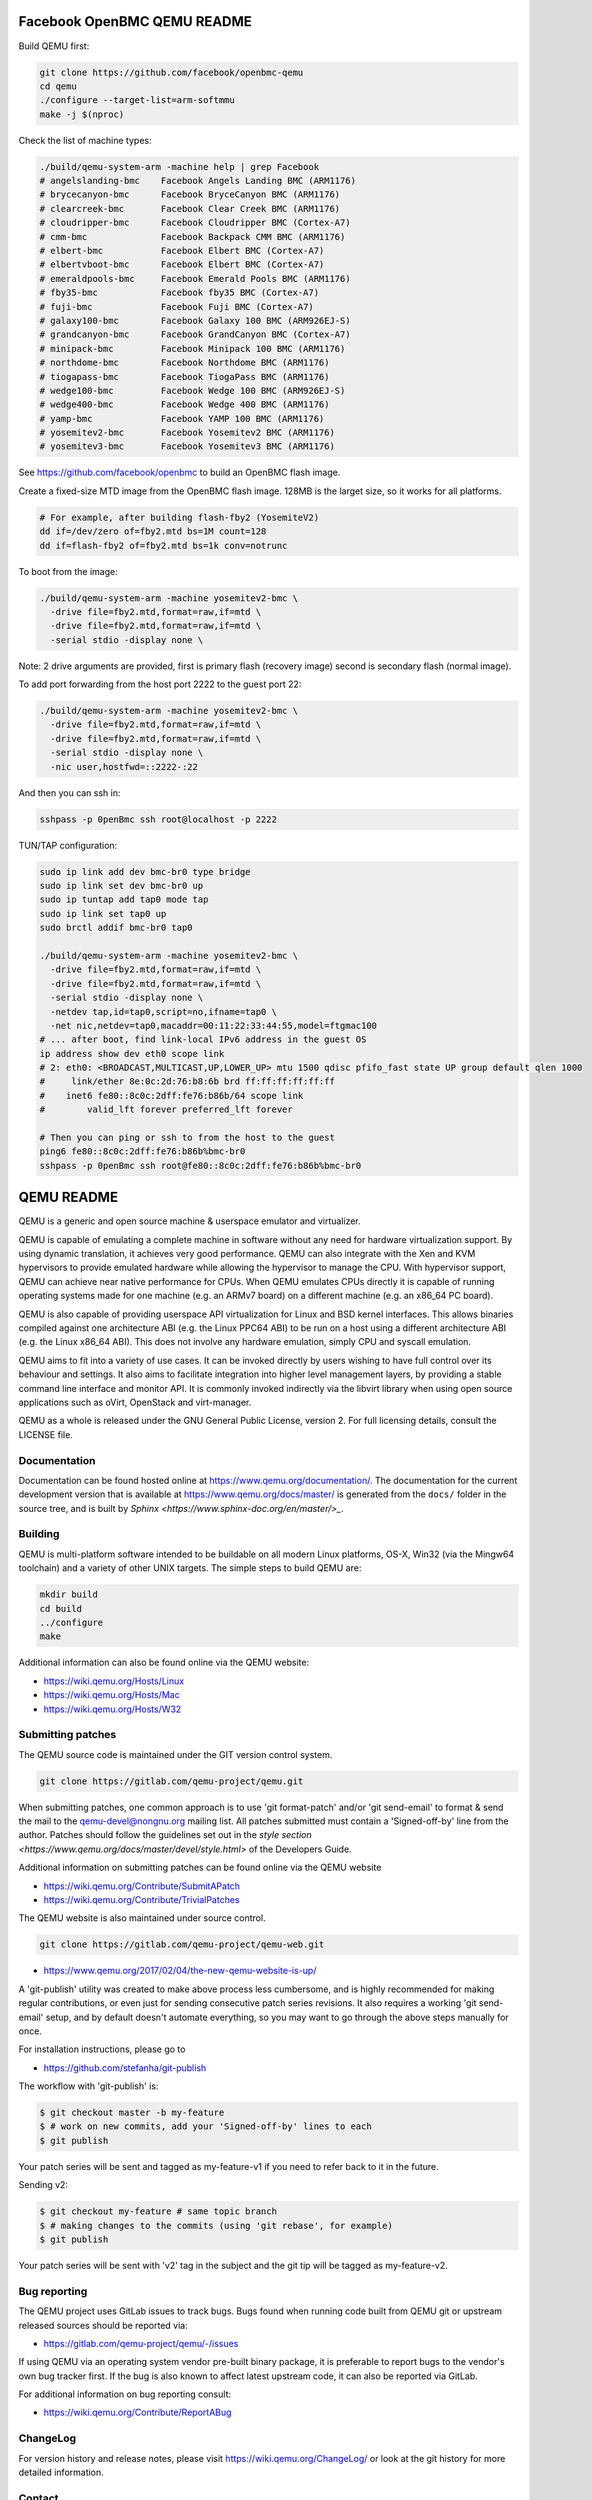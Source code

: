 ============================
Facebook OpenBMC QEMU README
============================

Build QEMU first:

.. code-block:: shell

  git clone https://github.com/facebook/openbmc-qemu
  cd qemu
  ./configure --target-list=arm-softmmu
  make -j $(nproc)

Check the list of machine types:

.. code-block:: shell

  ./build/qemu-system-arm -machine help | grep Facebook
  # angelslanding-bmc    Facebook Angels Landing BMC (ARM1176)
  # brycecanyon-bmc      Facebook BryceCanyon BMC (ARM1176)
  # clearcreek-bmc       Facebook Clear Creek BMC (ARM1176)
  # cloudripper-bmc      Facebook Cloudripper BMC (Cortex-A7)
  # cmm-bmc              Facebook Backpack CMM BMC (ARM1176)
  # elbert-bmc           Facebook Elbert BMC (Cortex-A7)
  # elbertvboot-bmc      Facebook Elbert BMC (Cortex-A7)
  # emeraldpools-bmc     Facebook Emerald Pools BMC (ARM1176)
  # fby35-bmc            Facebook fby35 BMC (Cortex-A7)
  # fuji-bmc             Facebook Fuji BMC (Cortex-A7)
  # galaxy100-bmc        Facebook Galaxy 100 BMC (ARM926EJ-S)
  # grandcanyon-bmc      Facebook GrandCanyon BMC (Cortex-A7)
  # minipack-bmc         Facebook Minipack 100 BMC (ARM1176)
  # northdome-bmc        Facebook Northdome BMC (ARM1176)
  # tiogapass-bmc        Facebook TiogaPass BMC (ARM1176)
  # wedge100-bmc         Facebook Wedge 100 BMC (ARM926EJ-S)
  # wedge400-bmc         Facebook Wedge 400 BMC (ARM1176)
  # yamp-bmc             Facebook YAMP 100 BMC (ARM1176)
  # yosemitev2-bmc       Facebook Yosemitev2 BMC (ARM1176)
  # yosemitev3-bmc       Facebook Yosemitev3 BMC (ARM1176)

See https://github.com/facebook/openbmc to build an OpenBMC flash image.

Create a fixed-size MTD image from the OpenBMC flash image. 128MB is the
larget size, so it works for all platforms.

.. code-block:: shell

  # For example, after building flash-fby2 (YosemiteV2)
  dd if=/dev/zero of=fby2.mtd bs=1M count=128
  dd if=flash-fby2 of=fby2.mtd bs=1k conv=notrunc

To boot from the image:

.. code-block:: shell

  ./build/qemu-system-arm -machine yosemitev2-bmc \
    -drive file=fby2.mtd,format=raw,if=mtd \
    -drive file=fby2.mtd,format=raw,if=mtd \
    -serial stdio -display none \

Note: 2 drive arguments are provided, first is primary flash (recovery
image) second is secondary flash (normal image).

To add port forwarding from the host port 2222 to the guest port 22:

.. code-block:: shell

  ./build/qemu-system-arm -machine yosemitev2-bmc \
    -drive file=fby2.mtd,format=raw,if=mtd \
    -drive file=fby2.mtd,format=raw,if=mtd \
    -serial stdio -display none \
    -nic user,hostfwd=::2222-:22

And then you can ssh in:

.. code-block:: shell

  sshpass -p 0penBmc ssh root@localhost -p 2222

TUN/TAP configuration:

.. code-block:: shell

  sudo ip link add dev bmc-br0 type bridge
  sudo ip link set dev bmc-br0 up
  sudo ip tuntap add tap0 mode tap
  sudo ip link set tap0 up
  sudo brctl addif bmc-br0 tap0

  ./build/qemu-system-arm -machine yosemitev2-bmc \
    -drive file=fby2.mtd,format=raw,if=mtd \
    -drive file=fby2.mtd,format=raw,if=mtd \
    -serial stdio -display none \
    -netdev tap,id=tap0,script=no,ifname=tap0 \
    -net nic,netdev=tap0,macaddr=00:11:22:33:44:55,model=ftgmac100
  # ... after boot, find link-local IPv6 address in the guest OS
  ip address show dev eth0 scope link
  # 2: eth0: <BROADCAST,MULTICAST,UP,LOWER_UP> mtu 1500 qdisc pfifo_fast state UP group default qlen 1000
  #     link/ether 8e:0c:2d:76:b8:6b brd ff:ff:ff:ff:ff:ff
  #    inet6 fe80::8c0c:2dff:fe76:b86b/64 scope link
  #        valid_lft forever preferred_lft forever

  # Then you can ping or ssh to from the host to the guest
  ping6 fe80::8c0c:2dff:fe76:b86b%bmc-br0
  sshpass -p 0penBmc ssh root@fe80::8c0c:2dff:fe76:b86b%bmc-br0

===========
QEMU README
===========

QEMU is a generic and open source machine & userspace emulator and
virtualizer.

QEMU is capable of emulating a complete machine in software without any
need for hardware virtualization support. By using dynamic translation,
it achieves very good performance. QEMU can also integrate with the Xen
and KVM hypervisors to provide emulated hardware while allowing the
hypervisor to manage the CPU. With hypervisor support, QEMU can achieve
near native performance for CPUs. When QEMU emulates CPUs directly it is
capable of running operating systems made for one machine (e.g. an ARMv7
board) on a different machine (e.g. an x86_64 PC board).

QEMU is also capable of providing userspace API virtualization for Linux
and BSD kernel interfaces. This allows binaries compiled against one
architecture ABI (e.g. the Linux PPC64 ABI) to be run on a host using a
different architecture ABI (e.g. the Linux x86_64 ABI). This does not
involve any hardware emulation, simply CPU and syscall emulation.

QEMU aims to fit into a variety of use cases. It can be invoked directly
by users wishing to have full control over its behaviour and settings.
It also aims to facilitate integration into higher level management
layers, by providing a stable command line interface and monitor API.
It is commonly invoked indirectly via the libvirt library when using
open source applications such as oVirt, OpenStack and virt-manager.

QEMU as a whole is released under the GNU General Public License,
version 2. For full licensing details, consult the LICENSE file.


Documentation
=============

Documentation can be found hosted online at
`<https://www.qemu.org/documentation/>`_. The documentation for the
current development version that is available at
`<https://www.qemu.org/docs/master/>`_ is generated from the ``docs/``
folder in the source tree, and is built by `Sphinx
<https://www.sphinx-doc.org/en/master/>_`.


Building
========

QEMU is multi-platform software intended to be buildable on all modern
Linux platforms, OS-X, Win32 (via the Mingw64 toolchain) and a variety
of other UNIX targets. The simple steps to build QEMU are:


.. code-block:: shell

  mkdir build
  cd build
  ../configure
  make

Additional information can also be found online via the QEMU website:

* `<https://wiki.qemu.org/Hosts/Linux>`_
* `<https://wiki.qemu.org/Hosts/Mac>`_
* `<https://wiki.qemu.org/Hosts/W32>`_


Submitting patches
==================

The QEMU source code is maintained under the GIT version control system.

.. code-block:: shell

   git clone https://gitlab.com/qemu-project/qemu.git

When submitting patches, one common approach is to use 'git
format-patch' and/or 'git send-email' to format & send the mail to the
qemu-devel@nongnu.org mailing list. All patches submitted must contain
a 'Signed-off-by' line from the author. Patches should follow the
guidelines set out in the `style section
<https://www.qemu.org/docs/master/devel/style.html>` of
the Developers Guide.

Additional information on submitting patches can be found online via
the QEMU website

* `<https://wiki.qemu.org/Contribute/SubmitAPatch>`_
* `<https://wiki.qemu.org/Contribute/TrivialPatches>`_

The QEMU website is also maintained under source control.

.. code-block:: shell

  git clone https://gitlab.com/qemu-project/qemu-web.git

* `<https://www.qemu.org/2017/02/04/the-new-qemu-website-is-up/>`_

A 'git-publish' utility was created to make above process less
cumbersome, and is highly recommended for making regular contributions,
or even just for sending consecutive patch series revisions. It also
requires a working 'git send-email' setup, and by default doesn't
automate everything, so you may want to go through the above steps
manually for once.

For installation instructions, please go to

*  `<https://github.com/stefanha/git-publish>`_

The workflow with 'git-publish' is:

.. code-block:: shell

  $ git checkout master -b my-feature
  $ # work on new commits, add your 'Signed-off-by' lines to each
  $ git publish

Your patch series will be sent and tagged as my-feature-v1 if you need to refer
back to it in the future.

Sending v2:

.. code-block:: shell

  $ git checkout my-feature # same topic branch
  $ # making changes to the commits (using 'git rebase', for example)
  $ git publish

Your patch series will be sent with 'v2' tag in the subject and the git tip
will be tagged as my-feature-v2.

Bug reporting
=============

The QEMU project uses GitLab issues to track bugs. Bugs
found when running code built from QEMU git or upstream released sources
should be reported via:

* `<https://gitlab.com/qemu-project/qemu/-/issues>`_

If using QEMU via an operating system vendor pre-built binary package, it
is preferable to report bugs to the vendor's own bug tracker first. If
the bug is also known to affect latest upstream code, it can also be
reported via GitLab.

For additional information on bug reporting consult:

* `<https://wiki.qemu.org/Contribute/ReportABug>`_


ChangeLog
=========

For version history and release notes, please visit
`<https://wiki.qemu.org/ChangeLog/>`_ or look at the git history for
more detailed information.


Contact
=======

The QEMU community can be contacted in a number of ways, with the two
main methods being email and IRC

* `<mailto:qemu-devel@nongnu.org>`_
* `<https://lists.nongnu.org/mailman/listinfo/qemu-devel>`_
* #qemu on irc.oftc.net

Information on additional methods of contacting the community can be
found online via the QEMU website:

* `<https://wiki.qemu.org/Contribute/StartHere>`_
